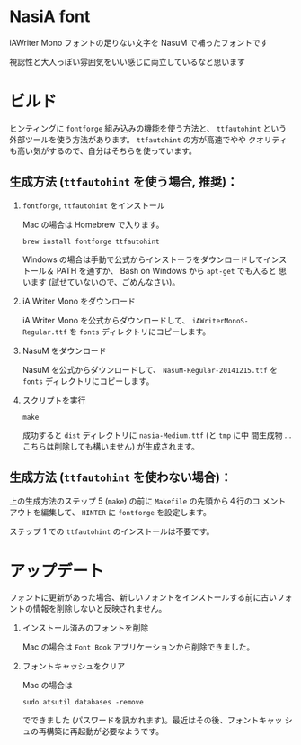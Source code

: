 * NasiA font

iAWriter Mono フォントの足りない文字を NasuM で補ったフォントです

視認性と大人っぽい雰囲気をいい感じに両立しているなと思います

* ビルド

ヒンティングに =fontforge= 組み込みの機能を使う方法と、 =ttfautohint=
という外部ツールを使う方法があります。 =ttfautohint= の方が高速でやや
クオリティも高い気がするので、自分はそちらを使っています。

** 生成方法 (=ttfautohint= を使う場合, 推奨)：

1. =fontforge=, =ttfautohint= をインストール

   Mac の場合は Homebrew で入ります。

   : brew install fontforge ttfautohint

   Windows の場合は手動で公式からインストーラをダウンロードしてインス
   トール＆ PATH を通すか、 Bash on Windows から =apt-get= でも入ると
   思います (試せていないので、ごめんなさい)。

2. iA Writer Mono をダウンロード

   iA Writer Mono を公式からダウンロードして、
   =iAWriterMonoS-Regular.ttf= を =fonts= ディレクトリにコピーします。

3. NasuM をダウンロード

   NasuM を公式からダウンロードして、 =NasuM-Regular-20141215.ttf= を
   =fonts= ディレクトリにコピーします。

5. スクリプトを実行

   : make

   成功すると =dist= ディレクトリに =nasia-Medium.ttf= (と =tmp= に中
   間生成物 ... こちらは削除しても構いません) が生成されます。

** 生成方法 (=ttfautohint= を使わない場合)：

上の生成方法のステップ 5 (=make=) の前に =Makefile= の先頭から４行のコ
メントアウトを編集して、 =HINTER= に =fontforge= を設定します。

ステップ 1 での =ttfautohint= のインストールは不要です。

* アップデート

フォントに更新があった場合、新しいフォントをインストールする前に古いフォ
ントの情報を削除しないと反映されません。

1. インストール済みのフォントを削除

   Mac の場合は =Font Book= アプリケーションから削除できました。

2. フォントキャッシュをクリア

   Mac の場合は

   : sudo atsutil databases -remove

   でできました (パスワードを訊かれます)。最近はその後、フォントキャッ
   シュの再構築に再起動が必要なようです。

